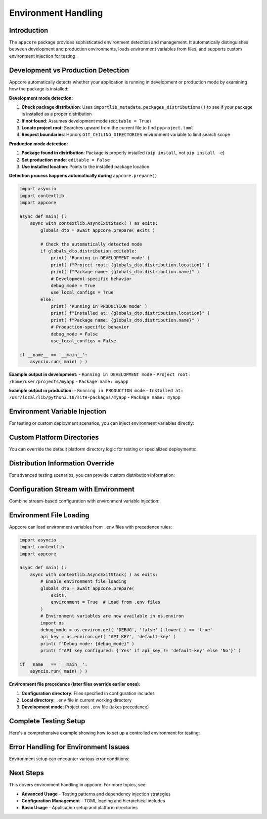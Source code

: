 .. vim: set fileencoding=utf-8:
.. -*- coding: utf-8 -*-
.. +--------------------------------------------------------------------------+
   |                                                                          |
   | Licensed under the Apache License, Version 2.0 (the "License");          |
   | you may not use this file except in compliance with the License.         |
   | You may obtain a copy of the License at                                  |
   | You may obtain a copy of the License at                                  |
   |                                                                          |
   |     http://www.apache.org/licenses/LICENSE-2.0                           |
   |                                                                          |
   | Unless required by applicable law or agreed to in writing, software      |
   | distributed under the License is distributed on an "AS IS" BASIS,        |
   | WITHOUT WARRANTIES OR CONDITIONS OF ANY KIND, either express or implied. |
   | See the License for the specific language governing permissions and      |
   | limitations under the License.                                           |
   |                                                                          |
   +--------------------------------------------------------------------------+


*******************************************************************************
Environment Handling
*******************************************************************************


Introduction
===============================================================================

The ``appcore`` package provides sophisticated environment detection and
management. It automatically distinguishes between development and production
environments, loads environment variables from files, and supports custom
environment injection for testing.

.. doctest:: Environment.Setup

    >>> import appcore
    >>> import platformdirs
    >>> import io


Development vs Production Detection
===============================================================================

Appcore automatically detects whether your application is running in
development or production mode by examining how the package is installed:

**Development mode detection:**

1. **Check package distribution**: Uses ``importlib_metadata.packages_distributions()`` to see if your package is installed as a proper distribution
2. **If not found**: Assumes development mode (``editable = True``)
3. **Locate project root**: Searches upward from the current file to find ``pyproject.toml``
4. **Respect boundaries**: Honors ``GIT_CEILING_DIRECTORIES`` environment variable to limit search scope

**Production mode detection:**

1. **Package found in distribution**: Package is properly installed (``pip install``, not ``pip install -e``)
2. **Set production mode**: ``editable = False``
3. **Use installed location**: Points to the installed package location

**Detection process happens automatically during** ``appcore.prepare()``

.. code-block:: python

    import asyncio
    import contextlib
    import appcore

    async def main( ):
        async with contextlib.AsyncExitStack( ) as exits:
            globals_dto = await appcore.prepare( exits )
            
            # Check the automatically detected mode
            if globals_dto.distribution.editable:
                print( 'Running in DEVELOPMENT mode' )
                print( f"Project root: {globals_dto.distribution.location}" )
                print( f"Package name: {globals_dto.distribution.name}" )
                # Development-specific behavior
                debug_mode = True
                use_local_configs = True
            else:
                print( 'Running in PRODUCTION mode' )
                print( f"Installed at: {globals_dto.distribution.location}" )
                print( f"Package name: {globals_dto.distribution.name}" )
                # Production-specific behavior  
                debug_mode = False
                use_local_configs = False

    if __name__ == '__main__':
        asyncio.run( main( ) )

**Example output in development:**
- ``Running in DEVELOPMENT mode``
- ``Project root: /home/user/projects/myapp``
- ``Package name: myapp``

**Example output in production:**
- ``Running in PRODUCTION mode``  
- ``Installed at: /usr/local/lib/python3.10/site-packages/myapp``
- ``Package name: myapp``


Environment Variable Injection
===============================================================================

For testing or custom deployment scenarios, you can inject environment
variables directly:

.. doctest:: Environment.Injection

    >>> import asyncio
    >>> import contextlib
    >>> 
    >>> async def test_with_custom_env( ):
    ...     # Define custom environment variables
    ...     custom_env = {
    ...         'DEBUG': 'true',
    ...         'LOG_LEVEL': 'debug',
    ...         'API_KEY': 'test-key-12345'
    ...     }
    ...     # Create custom directories to avoid filesystem operations
    ...     custom_dirs = platformdirs.PlatformDirs( 'test-app', ensure_exists = False )
    ...     async with contextlib.AsyncExitStack( ) as exits:
    ...         globals_dto = await appcore.prepare(
    ...             exits,
    ...             directories = custom_dirs,
    ...             environment = custom_env  # Inject environment variables
    ...         )
    ...         print( f"Environment injected successfully" )
    ...         return globals_dto
    >>> 
    >>> # This would normally be run with asyncio.run()
    >>> # globals_dto = asyncio.run( test_with_custom_env( ) )


Custom Platform Directories
===============================================================================

You can override the default platform directory logic for testing or
specialized deployments:

.. doctest:: Environment.CustomDirectories

    >>> import platformdirs
    >>> # Create custom directory configuration
    >>> custom_dirs = platformdirs.PlatformDirs(
    ...     appname = 'test-app',
    ...     appauthor = 'TestCorp',
    ...     version = '1.0.0',
    ...     ensure_exists = False  # Don't create directories during testing
    ... )
    >>> 
    >>> async def test_with_custom_directories( ):
    ...     async with contextlib.AsyncExitStack( ) as exits:
    ...         globals_dto = await appcore.prepare(
    ...             exits,
    ...             directories = custom_dirs
    ...         )
    ...         # Use injected directories instead of auto-generated ones
    ...         cache_dir = globals_dto.provide_cache_location( )
    ...         print( f"Custom cache directory: {cache_dir}" )
    ...         return globals_dto


Distribution Information Override
===============================================================================

For advanced testing scenarios, you can provide custom distribution
information:

.. doctest:: Environment.DistributionOverride

    >>> import appcore
    >>> from pathlib import Path
    >>> # Create mock distribution for testing
    >>> test_distribution = appcore.DistributionInformation(
    ...     name = 'my-test-app',
    ...     location = Path( '/tmp/test-project' ),
    ...     editable = True  # Simulate development mode
    ... )
    >>> 
    >>> async def test_development_behavior( ):
    ...     async with contextlib.AsyncExitStack( ) as exits:
    ...         globals_dto = await appcore.prepare(
    ...             exits,
    ...             distribution = test_distribution
    ...         )
    ...         # Test development-specific code paths
    ...         assert globals_dto.distribution.editable
    ...         assert globals_dto.distribution.name == 'my-test-app'
    ...         print( 'Development mode simulation successful' )
    ...         return globals_dto


Configuration Stream with Environment
===============================================================================

Combine stream-based configuration with environment variable injection:

.. doctest:: Environment.ConfigStream

    >>> config_content = '''
    ... [application]
    ... name = "stream-app"
    ... debug = false
    ... 
    ... [logging]
    ... level = "info"
    ... '''
    >>> 
    >>> env_overrides = {
    ...     'DEBUG': 'true',
    ...     'LOG_LEVEL': 'debug'
    ... }
    >>> 
    >>> def apply_env_overrides( config ):
    ...     ''' Apply environment variable overrides to configuration. '''
    ...     import os
    ...     # Use DEBUG environment variable if present
    ...     if 'DEBUG' in os.environ:
    ...         if 'application' not in config:
    ...             config[ 'application' ] = { }
    ...         config[ 'application' ][ 'debug' ] = (
    ...             os.environ[ 'DEBUG' ].lower( ) in ( 'true', '1', 'yes' ) )
    >>> 
    >>> async def test_config_with_env( ):
    ...     config_stream = io.StringIO( config_content )
    ...     async with contextlib.AsyncExitStack( ) as exits:
    ...         globals_dto = await appcore.prepare(
    ...             exits,
    ...             configfile = config_stream,
    ...             environment = env_overrides,
    ...             configedits = ( apply_env_overrides, )
    ...         )
    ...         config = globals_dto.configuration
    ...         debug_enabled = config.get( 'application', { } ).get( 'debug', False )
    ...         print( f"Debug mode: {debug_enabled}" )
    ...         return globals_dto


Environment File Loading
===============================================================================

Appcore can load environment variables from ``.env`` files with precedence
rules:

.. code-block:: python

    import asyncio
    import contextlib
    import appcore

    async def main( ):
        async with contextlib.AsyncExitStack( ) as exits:
            # Enable environment file loading
            globals_dto = await appcore.prepare(
                exits,
                environment = True  # Load from .env files
            )
            # Environment variables are now available in os.environ
            import os
            debug_mode = os.environ.get( 'DEBUG', 'false' ).lower( ) == 'true'
            api_key = os.environ.get( 'API_KEY', 'default-key' )
            print( f"Debug mode: {debug_mode}" )
            print( f"API key configured: {'Yes' if api_key != 'default-key' else 'No'}" )

    if __name__ == '__main__':
        asyncio.run( main( ) )

**Environment file precedence (later files override earlier ones):**

1. **Configuration directory**: Files specified in configuration includes
2. **Local directory**: ``.env`` file in current working directory
3. **Development mode**: Project root ``.env`` file (takes precedence)


Complete Testing Setup
===============================================================================

Here's a comprehensive example showing how to set up a controlled environment
for testing:

.. doctest:: Environment.CompleteTesting

    >>> import appcore
    >>> import platformdirs
    >>> import io
    >>> import contextlib
    >>> from pathlib import Path
    >>> async def create_test_environment( ):
    ...     ''' Create a completely controlled test environment. '''
    ...     # Custom application info
    ...     app_info = appcore.ApplicationInformation(
    ...         name = 'test-suite',
    ...         publisher = 'TestCorp',
    ...         version = '0.1.0'
    ...     )
    ...     # Custom directories (no filesystem access)
    ...     test_dirs = platformdirs.PlatformDirs(
    ...         appname = 'test-suite',
    ...         ensure_exists = False
    ...     )
    ...     # Mock distribution info
    ...     test_dist = appcore.DistributionInformation(
    ...         name = 'test-suite',
    ...         location = Path( '/tmp/test' ),
    ...         editable = True
    ...     )
    ...     # Custom environment variables
    ...     test_env = {
    ...         'DEBUG': 'true',
    ...         'TEST_MODE': 'true',
    ...         'LOG_LEVEL': 'debug'
    ...     }
    ...     # Custom configuration
    ...     test_config = '''
    ...     [application]
    ...     name = "test-suite"
    ...     timeout = 10
    ...     
    ...     [testing]
    ...     enabled = true
    ...     '''
    ...     config_stream = io.StringIO( test_config )
    ...     # Initialize with all custom components
    ...     async with contextlib.AsyncExitStack( ) as exits:
    ...         globals_dto = await appcore.prepare(
    ...             exits,
    ...             application = app_info,
    ...             directories = test_dirs,
    ...             distribution = test_dist,
    ...             environment = test_env,
    ...             configfile = config_stream
    ...         )
    ...         # Verify everything is set up correctly
    ...         assert globals_dto.application.name == 'test-suite'
    ...         assert globals_dto.distribution.editable == True
    ...         config = globals_dto.configuration
    ...         assert config[ 'testing' ][ 'enabled' ] == True
    ...         print( 'Complete test environment setup successful' )
    ...         return globals_dto
    
    Complete test environment setup successful


Error Handling for Environment Issues
===============================================================================

Environment setup can encounter various error conditions:

.. doctest:: Environment.ErrorHandling

    >>> import appcore
    >>> import contextlib
    >>> from pathlib import Path
    >>> async def test_error_scenarios( ):
    ...     # Test with invalid distribution location
    ...     bad_dist = appcore.DistributionInformation(
    ...         name = 'bad-app',
    ...         location = Path( '/nonexistent/path' ),
    ...         editable = True
    ...     )
    ...     try:
    ...         async with contextlib.AsyncExitStack( ) as exits:
    ...             globals_dto = await appcore.prepare(
    ...                 exits,
    ...                 distribution = bad_dist
    ...             )
    ...     except Exception as e:
    ...         print( f"Handled distribution error: {type( e ).__name__}" )
    ...     # Test with invalid environment values
    ...     bad_env = { 'INVALID_KEY': None }  # None values not allowed
    ...     try:
    ...         async with contextlib.AsyncExitStack( ) as exits:
    ...             globals_dto = await appcore.prepare(
    ...                 exits,
    ...                 environment = bad_env
    ...             )
    ...     except Exception as e:
    ...         print( f"Handled environment error: {type( e ).__name__}" )
    >>> 
    >>> # This would normally be run with asyncio.run()
    >>> # asyncio.run( test_error_scenarios( ) )


Next Steps
===============================================================================

This covers environment handling in appcore. For more topics, see:

- **Advanced Usage** - Testing patterns and dependency injection strategies
- **Configuration Management** - TOML loading and hierarchical includes  
- **Basic Usage** - Application setup and platform directories